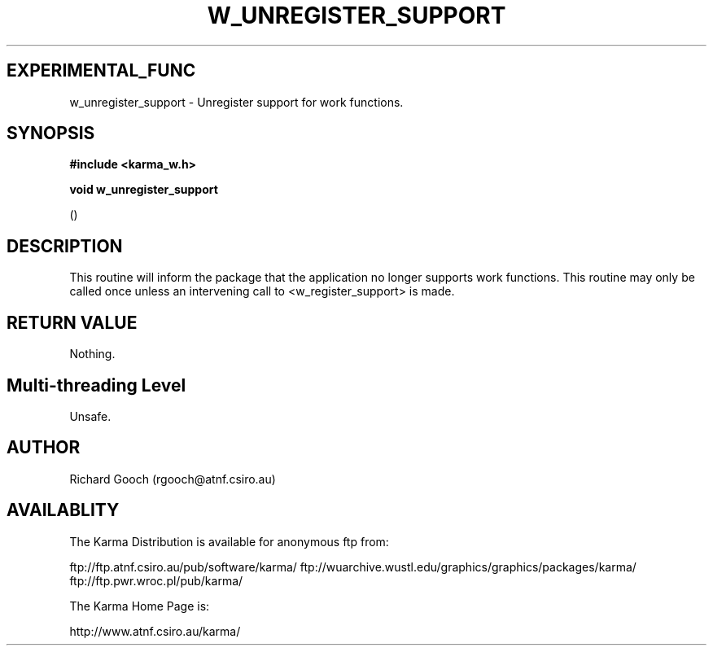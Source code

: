 .TH W_UNREGISTER_SUPPORT 3 "13 Nov 2005" "Karma Distribution"
.SH EXPERIMENTAL_FUNC
w_unregister_support \- Unregister support for work functions.
.SH SYNOPSIS
.B #include <karma_w.h>
.sp
.B void w_unregister_support
.sp
()
.SH DESCRIPTION
This routine will inform the package that the application no
longer supports work functions. This routine may only be called once unless
an intervening call to <w_register_support> is made.
.SH RETURN VALUE
Nothing.
.SH Multi-threading Level
Unsafe.
.SH AUTHOR
Richard Gooch (rgooch@atnf.csiro.au)
.SH AVAILABLITY
The Karma Distribution is available for anonymous ftp from:

ftp://ftp.atnf.csiro.au/pub/software/karma/
ftp://wuarchive.wustl.edu/graphics/graphics/packages/karma/
ftp://ftp.pwr.wroc.pl/pub/karma/

The Karma Home Page is:

http://www.atnf.csiro.au/karma/
